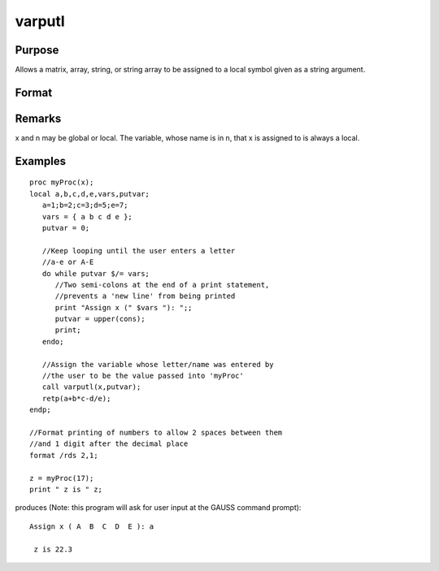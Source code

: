 
varputl
==============================================

Purpose
----------------
Allows a matrix, array, string, or string array to be assigned to a local symbol given as a string argument.

Format
----------------
.. function:: varputl(x, n)

    :param x: array, string, or string array which is
        to be assigned to the target variable.
    :type x: matrix

    :param n: 
    :type n: string containing the name of the local symbol
        which will be the target variable

    :returns: y (*scalar*), 1 if the operation is successful and 0
        if the operation fails.

Remarks
-------

x and n may be global or local. The variable, whose name is in n, that x
is assigned to is always a local.


Examples
----------------

::

    proc myProc(x);
    local a,b,c,d,e,vars,putvar;
       a=1;b=2;c=3;d=5;e=7;
       vars = { a b c d e };
       putvar = 0;
       
       //Keep looping until the user enters a letter 
       //a-e or A-E
       do while putvar $/= vars;
          //Two semi-colons at the end of a print statement, 
          //prevents a 'new line' from being printed
          print "Assign x (" $vars "): ";;
          putvar = upper(cons);
          print;
       endo;
       
       //Assign the variable whose letter/name was entered by 
       //the user to be the value passed into 'myProc'
       call varputl(x,putvar);
       retp(a+b*c-d/e);
    endp;
    
    //Format printing of numbers to allow 2 spaces between them 
    //and 1 digit after the decimal place
    format /rds 2,1;
    
    z = myProc(17);
    print " z is " z;

produces (Note: this program will ask for user input  at the GAUSS command prompt):

::

    Assign x ( A  B  C  D  E ): a
    
     z is 22.3

.. seealso:: Functions :func:`vargetl`
